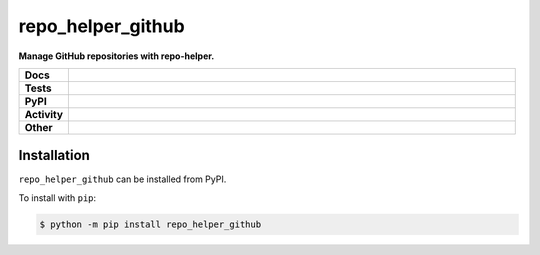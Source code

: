 ###################
repo_helper_github
###################

.. start short_desc

**Manage GitHub repositories with repo-helper.**

.. end short_desc


.. start shields

.. list-table::
	:stub-columns: 1
	:widths: 10 90

	* - Docs
	  - |docs| |docs_check|
	* - Tests
	  - |travis| |actions_windows| |actions_macos| |codefactor| |pre_commit_ci|
	* - PyPI
	  - |pypi-version| |supported-versions| |supported-implementations| |wheel|
	* - Activity
	  - |commits-latest| |commits-since| |maintained|
	* - Other
	  - |license| |language| |requires| |pre_commit|

.. |docs| image:: https://img.shields.io/readthedocs/repo_helper_github/latest?logo=read-the-docs
	:target: https://repo_helper_github.readthedocs.io/en/latest/?badge=latest
	:alt: Documentation Build Status

.. |docs_check| image:: https://github.com/domdfcoding/repo_helper_github/workflows/Docs%20Check/badge.svg
	:target: https://github.com/domdfcoding/repo_helper_github/actions?query=workflow%3A%22Docs+Check%22
	:alt: Docs Check Status

.. |travis| image:: https://img.shields.io/travis/com/domdfcoding/repo_helper_github/master?logo=travis
	:target: https://travis-ci.com/domdfcoding/repo_helper_github
	:alt: Travis Build Status

.. |actions_windows| image:: https://github.com/domdfcoding/repo_helper_github/workflows/Windows%20Tests/badge.svg
	:target: https://github.com/domdfcoding/repo_helper_github/actions?query=workflow%3A%22Windows+Tests%22
	:alt: Windows Tests Status

.. |actions_macos| image:: https://github.com/domdfcoding/repo_helper_github/workflows/macOS%20Tests/badge.svg
	:target: https://github.com/domdfcoding/repo_helper_github/actions?query=workflow%3A%22macOS+Tests%22
	:alt: macOS Tests Status

.. |requires| image:: https://requires.io/github/domdfcoding/repo_helper_github/requirements.svg?branch=master
	:target: https://requires.io/github/domdfcoding/repo_helper_github/requirements/?branch=master
	:alt: Requirements Status

.. |codefactor| image:: https://img.shields.io/codefactor/grade/github/domdfcoding/repo_helper_github?logo=codefactor
	:target: https://www.codefactor.io/repository/github/domdfcoding/repo_helper_github
	:alt: CodeFactor Grade

.. |pypi-version| image:: https://img.shields.io/pypi/v/repo_helper_github
	:target: https://pypi.org/project/repo_helper_github/
	:alt: PyPI - Package Version

.. |supported-versions| image:: https://img.shields.io/pypi/pyversions/repo_helper_github?logo=python&logoColor=white
	:target: https://pypi.org/project/repo_helper_github/
	:alt: PyPI - Supported Python Versions

.. |supported-implementations| image:: https://img.shields.io/pypi/implementation/repo_helper_github
	:target: https://pypi.org/project/repo_helper_github/
	:alt: PyPI - Supported Implementations

.. |wheel| image:: https://img.shields.io/pypi/wheel/repo_helper_github
	:target: https://pypi.org/project/repo_helper_github/
	:alt: PyPI - Wheel

.. |license| image:: https://img.shields.io/github/license/domdfcoding/repo_helper_github
	:target: https://github.com/domdfcoding/repo_helper_github/blob/master/LICENSE
	:alt: License

.. |language| image:: https://img.shields.io/github/languages/top/domdfcoding/repo_helper_github
	:alt: GitHub top language

.. |commits-since| image:: https://img.shields.io/github/commits-since/domdfcoding/repo_helper_github/v0.0.0
	:target: https://github.com/domdfcoding/repo_helper_github/pulse
	:alt: GitHub commits since tagged version

.. |commits-latest| image:: https://img.shields.io/github/last-commit/domdfcoding/repo_helper_github
	:target: https://github.com/domdfcoding/repo_helper_github/commit/master
	:alt: GitHub last commit

.. |maintained| image:: https://img.shields.io/maintenance/yes/2020
	:alt: Maintenance

.. |pre_commit| image:: https://img.shields.io/badge/pre--commit-enabled-brightgreen?logo=pre-commit&logoColor=white
	:target: https://github.com/pre-commit/pre-commit
	:alt: pre-commit

.. |pre_commit_ci| image:: https://results.pre-commit.ci/badge/github/domdfcoding/repo_helper_github/master.svg
	:target: https://results.pre-commit.ci/latest/github/domdfcoding/repo_helper_github/master
	:alt: pre-commit.ci status

.. end shields

Installation
--------------

.. start installation

``repo_helper_github`` can be installed from PyPI.

To install with ``pip``:

.. code-block:: bash

	$ python -m pip install repo_helper_github

.. end installation
